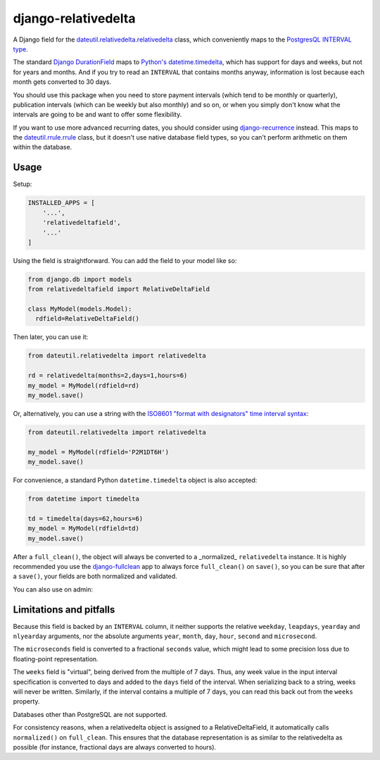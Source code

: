 django-relativedelta
====================

.. image:: https://travis-ci.org/CodeYellowBV/django-relativedelta.svg?branch=master
   :target: https://travis-ci.org/CodeYellowBV/django-relativedelta

A Django field for the `dateutil.relativedelta.relativedelta <http://dateutil.readthedocs.io/en/stable/relativedelta.html>`_ class,
which conveniently maps to the `PostgresQL INTERVAL type <https://www.postgresql.org/docs/current/static/datatype-datetime.html#DATATYPE-INTERVAL-INPUT>`_.

The standard `Django DurationField <https://docs.djangoproject.com/en/1.10/ref/models/fields/#durationfield>`_
maps to `Python's datetime.timedelta <https://docs.python.org/3/library/datetime.html#datetime.timedelta>`_, which
has support for days and weeks, but not for years and months.  And if you try to read an ``INTERVAL`` that contains
months anyway, information is lost because each month gets converted to 30 days.

You should use this package when you need to store payment intervals
(which tend to be monthly or quarterly), publication intervals (which
can be weekly but also monthly) and so on, or when you simply don't
know what the intervals are going to be and want to offer some
flexibility.

If you want to use more advanced recurring dates, you should consider
using `django-recurrence <https://github.com/django-recurrence/django-recurrence>`_
instead.  This maps to the `dateutil.rrule.rrule <http://dateutil.readthedocs.io/en/stable/rrule.html>`_
class, but it doesn't use native database field types, so you can't
perform arithmetic on them within the database.

Usage
-----

Setup:

.. code:: python

    INSTALLED_APPS = [
        '...',
        'relativedeltafield',
        '...'
    ]

Using the field is straightforward.  You can add the field to your
model like so:

.. code:: python

    from django.db import models
    from relativedeltafield import RelativeDeltaField

    class MyModel(models.Model):
      rdfield=RelativeDeltaField()

Then later, you can use it:

.. code:: python

    from dateutil.relativedelta import relativedelta

    rd = relativedelta(months=2,days=1,hours=6)
    my_model = MyModel(rdfield=rd)
    my_model.save()


Or, alternatively, you can use a string with the
`ISO8601 "format with designators" time interval syntax <https://www.postgresql.org/docs/current/static/datatype-datetime.html#DATATYPE-INTERVAL-INPUT>`_:

.. code:: python

    from dateutil.relativedelta import relativedelta

    my_model = MyModel(rdfield='P2M1DT6H')
    my_model.save()


For convenience, a standard Python ``datetime.timedelta`` object is
also accepted:

.. code:: python

    from datetime import timedelta

    td = timedelta(days=62,hours=6)
    my_model = MyModel(rdfield=td)
    my_model.save()

After a ``full_clean()``, the object will always be converted to a
_normalized_ ``relativedelta`` instance.  It is highly recommended
you use the `django-fullclean <https://github.com/fish-ball/django-fullclean>`_
app to always force ``full_clean()`` on ``save()``, so you can be
sure that after a ``save()``, your fields are both normalized
and validated.


You can also use on admin:

.. code:: python
    from django.contrib import admin

    admin.site.register(MyModel)


Limitations and pitfalls
------------------------

Because this field is backed by an ``INTERVAL`` column, it neither
supports the relative ``weekday``, ``leapdays``, ``yearday`` and
``nlyearday`` arguments, nor the absolute arguments ``year``,
``month``, ``day``, ``hour``, ``second`` and ``microsecond``.

The ``microseconds`` field is converted to a fractional ``seconds``
value, which might lead to some precision loss due to floating-point
representation.

The ``weeks`` field is "virtual", being derived from the multiple of 7
days.  Thus, any week value in the input interval specification is
converted to days and added to the ``days`` field of the interval.
When serializing back to a string, weeks will never be written.
Similarly, if the interval contains a multiple of 7 days, you can read
this back out from the ``weeks`` property.

Databases other than PostgreSQL are not supported.

For consistency reasons, when a relativedelta object is assigned to a
RelativeDeltaField, it automatically calls ``normalized()`` on
``full_clean``.  This ensures that the database representation is as
similar to the relativedelta as possible (for instance, fractional
days are always converted to hours).
